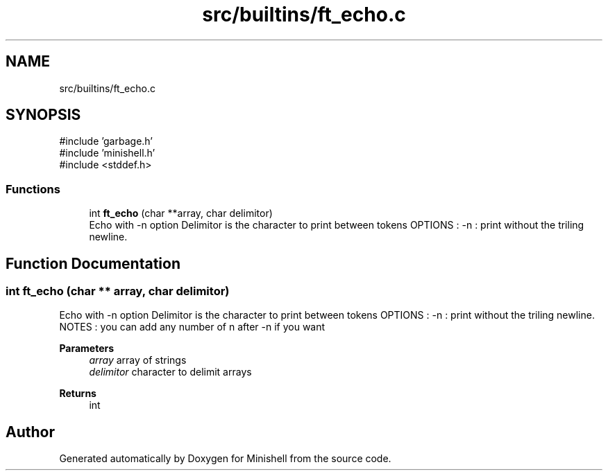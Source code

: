 .TH "src/builtins/ft_echo.c" 3 "Minishell" \" -*- nroff -*-
.ad l
.nh
.SH NAME
src/builtins/ft_echo.c
.SH SYNOPSIS
.br
.PP
\fR#include 'garbage\&.h'\fP
.br
\fR#include 'minishell\&.h'\fP
.br
\fR#include <stddef\&.h>\fP
.br

.SS "Functions"

.in +1c
.ti -1c
.RI "int \fBft_echo\fP (char **array, char delimitor)"
.br
.RI "Echo with -n option Delimitor is the character to print between tokens OPTIONS : -n : print without the triling newline\&. "
.in -1c
.SH "Function Documentation"
.PP 
.SS "int ft_echo (char ** array, char delimitor)"

.PP
Echo with -n option Delimitor is the character to print between tokens OPTIONS : -n : print without the triling newline\&. NOTES : you can add any number of n after -n if you want

.PP
\fBParameters\fP
.RS 4
\fIarray\fP array of strings 
.br
\fIdelimitor\fP character to delimit arrays 
.RE
.PP
\fBReturns\fP
.RS 4
int 
.RE
.PP

.SH "Author"
.PP 
Generated automatically by Doxygen for Minishell from the source code\&.

